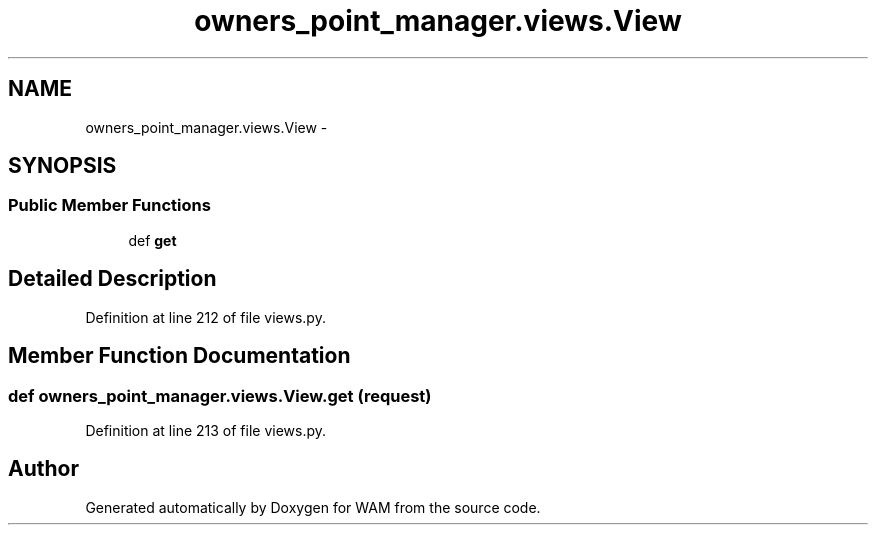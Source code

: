 .TH "owners_point_manager.views.View" 3 "Fri Jul 8 2016" "WAM" \" -*- nroff -*-
.ad l
.nh
.SH NAME
owners_point_manager.views.View \- 
.SH SYNOPSIS
.br
.PP
.SS "Public Member Functions"

.in +1c
.ti -1c
.RI "def \fBget\fP"
.br
.in -1c
.SH "Detailed Description"
.PP 
Definition at line 212 of file views\&.py\&.
.SH "Member Function Documentation"
.PP 
.SS "def owners_point_manager\&.views\&.View\&.get (request)"

.PP
Definition at line 213 of file views\&.py\&.

.SH "Author"
.PP 
Generated automatically by Doxygen for WAM from the source code\&.
